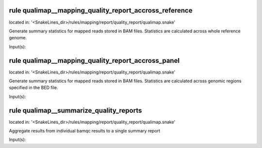 rule qualimap__mapping_quality_report_accross_reference
-------------------------------------------------------
located in: '<SnakeLines_dir>/rules/mapping/report/quality_report/qualimap.snake'

Generate summary statistics for mapped reads stored in BAM files. Statistics are calculated across
whole reference genome.

Input(s):

rule qualimap__mapping_quality_report_accross_panel
---------------------------------------------------
located in: '<SnakeLines_dir>/rules/mapping/report/quality_report/qualimap.snake'

Generate summary statistics for mapped reads stored in BAM files. Statistics are calculated across
genomic regions specified in the BED file.

Input(s):

rule qualimap__summarize_quality_reports
----------------------------------------
located in: '<SnakeLines_dir>/rules/mapping/report/quality_report/qualimap.snake'

Aggregate results from individual bamqc results to a single summary report

Input(s):

